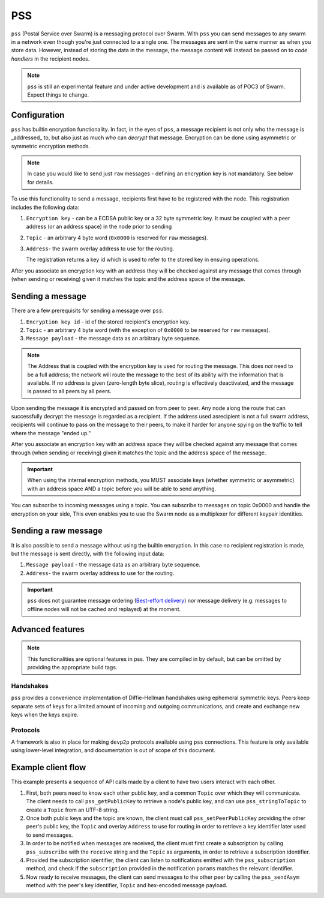 *********
PSS
*********

``pss`` (Postal Service over Swarm) is a messaging protocol over Swarm. With ``pss`` you can send messages to any swarm in a network even though you're just connected to a single one. The messages are sent in the same manner as when you store data. However, instead of storing the data in the message, the message content will instead be passed on to *code handlers* in the recipient nodes. 

.. note::
  ``pss`` is still an experimental feature and under active development and is available as of POC3 of Swarm. Expect things to change.

Configuration
---------------

``pss`` has builtin encryption functionality. In fact, in the eyes of ``pss``, a message recipient is not only who the message is _addressed_ to, but also just as much *who* can *decrypt* that message. Encryption can be done using asymmetric or symmetric encryption methods.

.. note:: In case you would like to send just ``raw`` messages - defining an encryption key is not mandatory. See below for details.

To use this functionality to send a message, recipients first have to be registered with the node. This registration includes the following data:

1. ``Encryption key`` - can be a ECDSA public key or a 32 byte symmetric key. It must be coupled with a peer address (or an address space) in the node prior to sending

2. ``Topic`` - an arbitrary 4 byte word (``0x0000`` is reserved for ``raw`` messages).

3. ``Address``- the swarm overlay address to use for the routing.

   The registration returns a key id which is used to refer to the stored key in ensuing operations.

After you associate an encryption key with an address they will be checked against any message that comes through (when sending or receiving) given it matches the topic and the address space of the message.

Sending a message
-------------------

There are a few prerequisits for sending a message over ``pss``:

1. ``Encryption key id`` - id of the stored recipient's encryption key.

2. ``Topic`` - an arbitrary 4 byte word (with the exception of ``0x0000`` to be reserved for ``raw`` messages).

3. ``Message payload`` - the message data as an arbitrary byte sequence.

.. note::
  The Address that is coupled with the encryption key is used for routing the message.
  This does *not* need to be a full address; the network will route the message to the best
  of its ability with the information that is available.
  If *no* address is given (zero-length byte slice), routing is effectively deactivated,
  and the message is passed to all peers by all peers.

Upon sending the message it is encrypted and passed on from peer to peer. Any node along the route that can successfully decrypt the message is regarded as a recipient. If the address used asrecipient is not a full swarm address, recipients will continue to pass on the message to their peers, to make it harder for anyone spying on the traffic to tell where the message "ended up."

After you associate an encryption key with an address space they will be checked against any message that comes through (when sending or receiving) given it matches the topic and the address space of the message.

.. important::
  When using the internal encryption methods, you MUST associate keys (whether symmetric or asymmetric) with an address space AND a topic before you will be able to send anything.

You can subscribe to incoming messages using a topic. You can subscribe to messages on topic 0x0000 and handle the encryption on your side, This even enables you to use the Swarm node as a multiplexer for different keypair identities.

Sending a raw message
----------------------

It is also possible to send a message without using the builtin encryption. In this case no recipient registration is made, but the message is sent directly, with the following input data:

1. ``Message payload`` - the message data as an arbitrary byte sequence.

2. ``Address``- the swarm overlay address to use for the routing.

.. important::
  ``pss`` does not guarantee message ordering (`Best-effort delivery <https://en.wikipedia.org/wiki/Best-effort_delivery>`_)
  nor message delivery (e.g. messages to offline nodes will not be cached and replayed) at the moment.

Advanced features
-----------------

.. note:: This functionalities are optional features in pss. They are compiled in by default, but can be omitted by providing the appropriate build tags.

Handshakes
^^^^^^^^^^

``pss`` provides a convenience implementation of Diffie-Hellman handshakes using ephemeral symmetric keys. Peers keep separate sets of keys for a limited amount of incoming and outgoing communications, and create and exchange new keys when the keys expire.


Protocols
^^^^^^^^^

A framework is also in place for making ``devp2p`` protocols available using ``pss`` connections. This feature is only available using lower-level integration, and documentation is out of scope of this document.

Example client flow
-------------------

This example presents a sequence of API calls made by a client to have two users interact with each other.

1. First, both peers need to know each other public key, and a common ``Topic`` over which they will communicate. The client needs to call ``pss_getPublicKey`` to retrieve a node's public key, and can use ``pss_stringToTopic`` to create a ``Topic`` from an UTF-8 string.
2. Once both public keys and the topic are known, the client must call ``pss_setPeerPublicKey`` providing the other peer's public key, the ``Topic`` and overlay ``Address`` to use for routing in order to retrieve a key identifier later used to send messages.
3. In order to be notified when messages are received, the client must first create a subscription by calling ``pss_subscribe`` with the ``receive`` string and the ``Topic`` as arguments, in order to retrieve a subscription identifier.
4. Provided the subscription identifier, the client can listen to notifications emitted with the ``pss_subscription`` method, and check if the ``subscription`` provided in the notification ``params`` matches the relevant identifier.
5. Now ready to receive messages, the client can send messages to the other peer by calling the ``pss_sendAsym`` method with the peer's key identifier, ``Topic`` and hex-encoded message payload.
